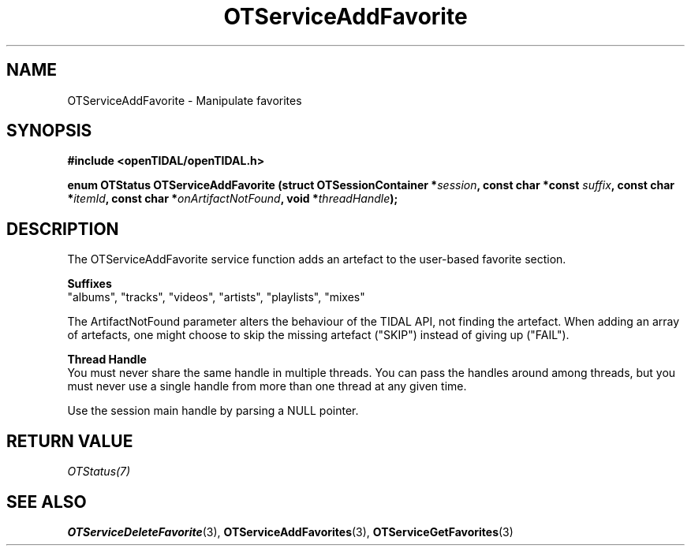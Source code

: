 .TH OTServiceAddFavorite 3 "11 Jan 2021" "libopenTIDAL 1.0.0" "libopenTIDAL Manual"
.SH NAME
OTServiceAddFavorite \- Manipulate favorites
.SH SYNOPSIS
.B #include <openTIDAL/openTIDAL.h>

.BI "enum OTStatus OTServiceAddFavorite (struct OTSessionContainer *" session ", const char *const " suffix ", const char *" itemId ", const char *" onArtifactNotFound ", void *" threadHandle ");"
.SH DESCRIPTION
The OTServiceAddFavorite service function adds an artefact to the user-based favorite section.

.nf
.B Suffixes
.fi
"albums", "tracks", "videos", "artists", "playlists", "mixes"

The ArtifactNotFound parameter alters the behaviour of the TIDAL API, not finding the artefact.
When adding an array of artefacts, one might choose to skip the missing artefact ("SKIP")
instead of giving up ("FAIL").

.nf
.B Thread Handle
.fi
You must never share the same handle in multiple threads. You can pass the handles around among threads, but you must never use a single handle from more than one thread at any given time.

Use the session main handle by parsing a NULL pointer.
.SH RETURN VALUE
\fIOTStatus(7)\fP
.SH "SEE ALSO"
.BR OTServiceDeleteFavorite "(3), " OTServiceAddFavorites "(3), " OTServiceGetFavorites "(3) "
